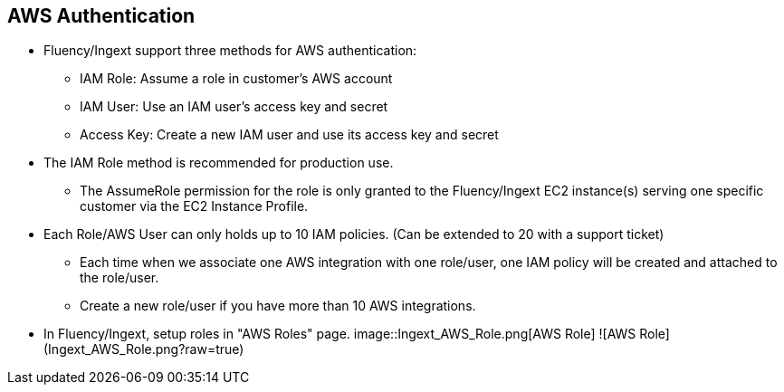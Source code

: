 == AWS Authentication

* Fluency/Ingext support three methods for AWS authentication:
** IAM Role:  Assume a role in customer's AWS account
** IAM User:  Use an IAM user's access key and secret
** Access Key: Create a new IAM user and use its access key and secret

* The IAM Role method is recommended for production use.
** The AssumeRole permission for the role is only granted to the Fluency/Ingext EC2 instance(s) serving one specific customer via the EC2 Instance Profile.

* Each Role/AWS User can only holds up to 10 IAM policies. (Can be extended to 20 with a support ticket)
** Each time when we associate one AWS integration with one role/user, one IAM policy will be created and attached to the role/user.
** Create a new role/user if you have more than 10 AWS integrations.

* In Fluency/Ingext, setup roles in "AWS Roles" page.
image::Ingext_AWS_Role.png[AWS Role]
![AWS Role](Ingext_AWS_Role.png?raw=true)


